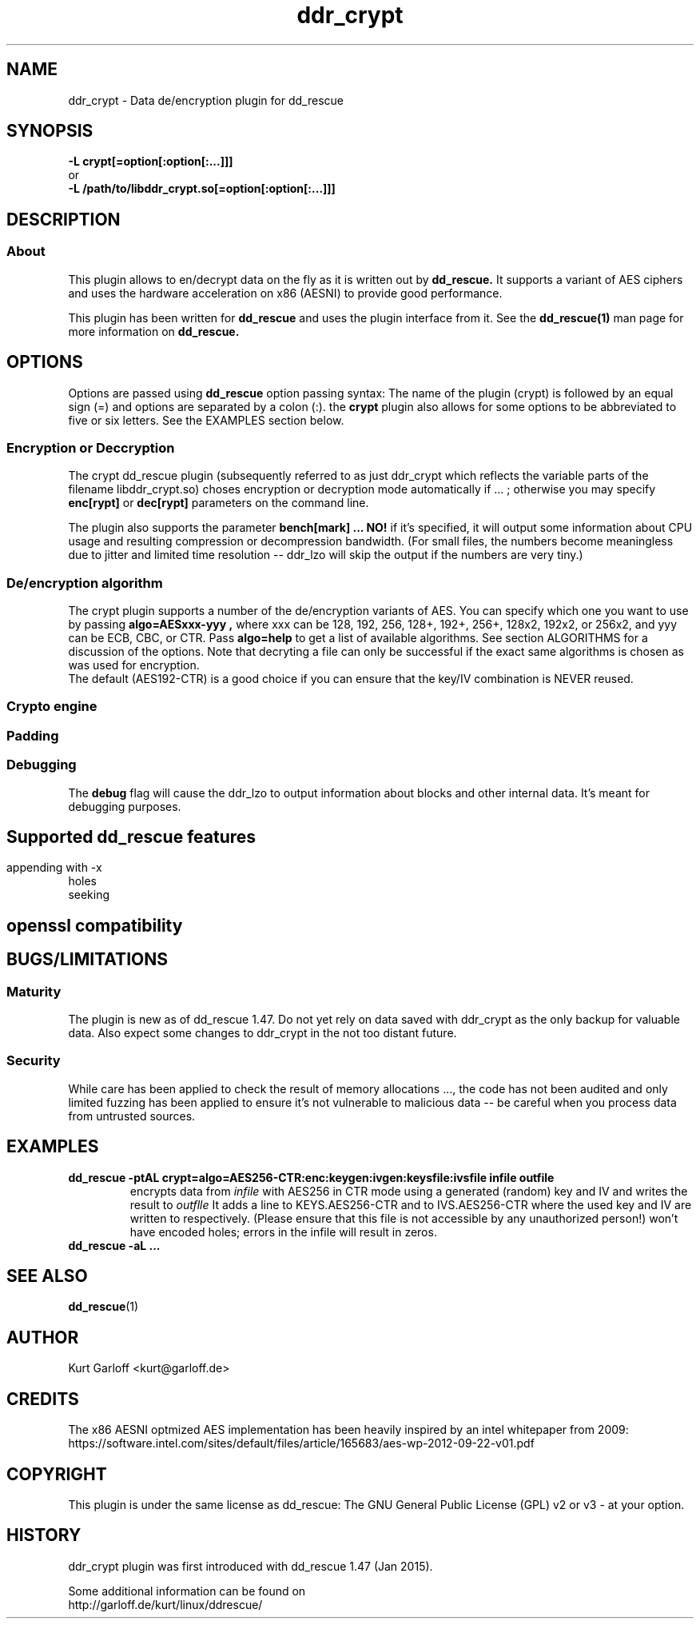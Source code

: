 .\" $Id$
.
.TH ddr_crypt 1 "2015-01-03" "Kurt Garloff" "En/Decryption plugin for dd_rescue"
.
.SH NAME
ddr_crypt \- Data de/encryption plugin for dd_rescue
.
.SH SYNOPSIS
.na
.nh
.B -L crypt[=option[:option[:...]]]
.br
or
.br
.B -L /path/to/libddr_crypt.so[=option[:option[:...]]]
.
.SH DESCRIPTION
.SS About
This plugin allows to en/decrypt data on the fly as it is written out
by
.B dd_rescue.
It supports a variant of AES ciphers and uses the hardware acceleration
on x86 (AESNI) to provide good performance.
.PP
This plugin has been written for 
.B dd_rescue
and uses the plugin interface from it. See the
.BR dd_rescue(1)
man page for more information on
.B dd_rescue.
.
.SH OPTIONS
Options are passed using
.B dd_rescue
option passing syntax: The name of the plugin (crypt) is
followed by an equal sign (=) and options are separated by a colon (:).
the
.B crypt
plugin also allows for some options to be abbreviated to five or six
letters. See the EXAMPLES section below.
.
.SS Encryption or Deccryption
The crypt dd_rescue plugin (subsequently referred to as just ddr_crypt which
reflects the variable parts of the filename libddr_crypt.so) choses
encryption or decryption mode automatically
if ...
; otherwise you may specify 
.B enc[rypt]
or 
.B dec[rypt]
parameters on the
command line.
.P
The plugin also supports the parameter 
.B bench[mark] ... NO! 
if it's specified,
it will output some information about CPU usage and resulting compression
or decompression bandwidth. (For small files, the numbers become meaningless
due to jitter and limited time resolution -- ddr_lzo will skip the output
if the numbers are very tiny.)
.
.SS De/encryption algorithm
The crypt plugin supports a number of the de/encryption variants of AES.
You can specify which one you want to use by passing 
.B algo=AESxxx-yyy ,
where xxx can be 128, 192, 256, 128+, 192+, 256+, 128x2, 192x2, or 256x2,
and yyy can be ECB, CBC, or CTR. 
Pass 
.B algo=help 
to get a list of available algorithms.
See section ALGORITHMS for a discussion of the options. Note that decryting
a file can only be successful if the exact same algorithms is chosen as was
used for encryption.
.br
The default (AES192-CTR) is a good choice if you can ensure that the
key/IV combination is NEVER reused.
.

.SS Crypto engine

.SS Padding

.SS Debugging
The
.B debug
flag will cause the ddr_lzo to output information about blocks and other
internal data.
It's meant for debugging purposes.
.

.SH 

.SH Supported dd_rescue features
appending with -x
.br
holes
.br
seeking
.br
.
.SH openssl compatibility
.
.SH BUGS/LIMITATIONS
.SS Maturity
The plugin is new as of dd_rescue 1.47. Do not yet rely on data
saved with ddr_crypt as the only backup for valuable data. Also
expect some changes to ddr_crypt in the not too distant future. 
.br
.
.SS Security
While care has been applied to check the result of memory allocations ...,
the code has not been audited and only limited fuzzing
has been applied to ensure it's not vulnerable to malicious data -- 
be careful when you process data from untrusted sources.
.
.SH EXAMPLES
.TP
.BI dd_rescue\ \-ptAL\ crypt=algo=AES256-CTR:enc:keygen:ivgen:keysfile:ivsfile\ infile\ outfile
encrypts data from
.IR infile
with AES256 in CTR mode using a generated (random) key and IV and writes the result to
.IR outflle
.
It adds a line to KEYS.AES256-CTR and to IVS.AES256-CTR where the used key
and IV are written to respectively. (Please ensure that this file is not accessible
by any unauthorized person!)
won't have encoded holes; errors in the infile will result in zeros.
.TP
.BI dd_rescue\ \-aL\ ...
.
.SH SEE ALSO
.BR dd_rescue (1)
.
.SH AUTHOR
Kurt Garloff <kurt@garloff.de>
.
.SH CREDITS
The x86 AESNI optmized AES implementation has been heavily inspired by
an intel whitepaper from 2009:
https://software.intel.com/sites/default/files/article/165683/aes-wp-2012-09-22-v01.pdf
.br
. 
.SH COPYRIGHT
This plugin is under the same license as dd_rescue: The GNU General 
Public License (GPL) v2 or v3 - at your option.
.
.SH HISTORY
ddr_crypt plugin was first introduced with dd_rescue 1.47 (Jan 2015).
.PP
Some additional information can be found on
.br
http://garloff.de/kurt/linux/ddrescue/
